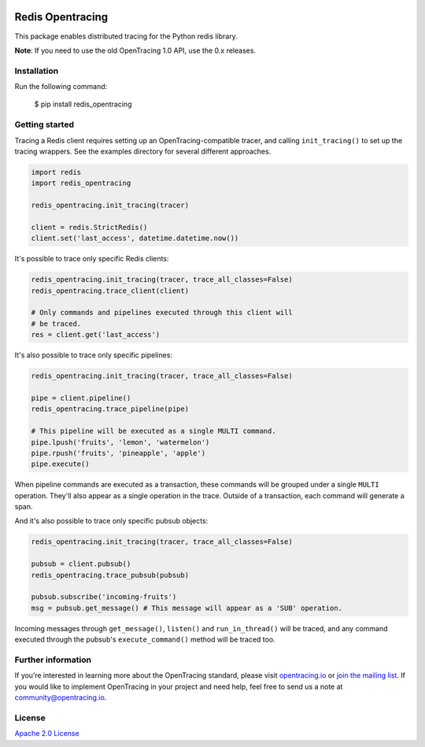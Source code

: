 
.. image:: https://travis-ci.org/opentracing-contrib/python-redis.svg?branch=master
    :target: http://travis-ci.org/opentracing-contrib/python-redis
    :alt: Build Status

#################
Redis Opentracing
#################

This package enables distributed tracing for the Python redis library.

**Note**: If you need to use the old OpenTracing 1.0 API, use the 0.x releases.

Installation
============

Run the following command:

    $ pip install redis_opentracing

Getting started
===============

Tracing a Redis client requires setting up an OpenTracing-compatible tracer, and calling ``init_tracing()`` to set up the tracing wrappers. See the examples directory for several different approaches.

.. code-block:: python

    import redis
    import redis_opentracing

    redis_opentracing.init_tracing(tracer)

    client = redis.StrictRedis()
    client.set('last_access', datetime.datetime.now())

It's possible to trace only specific Redis clients:

.. code-block:: python

    redis_opentracing.init_tracing(tracer, trace_all_classes=False)
    redis_opentracing.trace_client(client)

    # Only commands and pipelines executed through this client will
    # be traced.
    res = client.get('last_access')

It's also possible to trace only specific pipelines:

.. code-block:: python

    redis_opentracing.init_tracing(tracer, trace_all_classes=False)

    pipe = client.pipeline()
    redis_opentracing.trace_pipeline(pipe)

    # This pipeline will be executed as a single MULTI command.
    pipe.lpush('fruits', 'lemon', 'watermelon')
    pipe.rpush('fruits', 'pineapple', 'apple')
    pipe.execute()

When pipeline commands are executed as a transaction, these commands will be grouped under a single ``MULTI`` operation. They'll also appear as a single operation in the trace. Outside of a transaction, each command will generate a span.

And it's also possible to trace only specific pubsub objects:

.. code-block:: python

    redis_opentracing.init_tracing(tracer, trace_all_classes=False)

    pubsub = client.pubsub()
    redis_opentracing.trace_pubsub(pubsub)

    pubsub.subscribe('incoming-fruits')
    msg = pubsub.get_message() # This message will appear as a 'SUB' operation.

Incoming messages through ``get_message()``, ``listen()`` and ``run_in_thread()`` will be traced, and any command executed through the pubsub's ``execute_command()`` method will be traced too.

Further information
===================

If you’re interested in learning more about the OpenTracing standard, please visit `opentracing.io`_ or `join the mailing list`_. If you would like to implement OpenTracing in your project and need help, feel free to send us a note at `community@opentracing.io`_.

.. _opentracing.io: http://opentracing.io/
.. _join the mailing list: http://opentracing.us13.list-manage.com/subscribe?u=180afe03860541dae59e84153&id=19117aa6cd
.. _community@opentracing.io: community@opentracing.io

License
=======
`Apache 2.0 License <https://github.com/opentracing-contrib/python-redis/blob/master/LICENSE>`_
